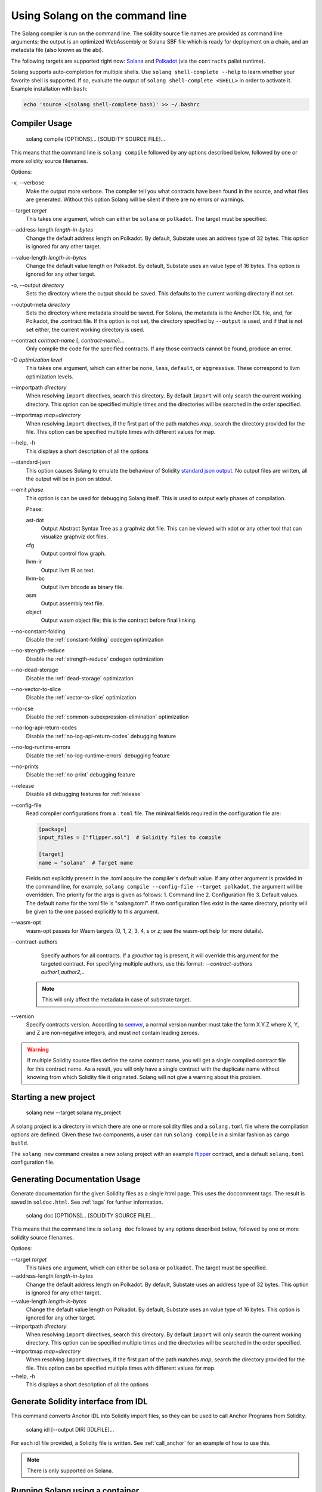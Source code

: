 Using Solang on the command line
================================

The Solang compiler is run on the command line. The solidity source file
names are provided as command line arguments; the output is an optimized
WebAssembly or Solana SBF file which is ready for deployment on a chain, and an metadata
file (also known as the abi).

The following targets are supported right now:
`Solana <https://www.solana.com/>`_ and
`Polkadot <https://substrate.io/>`_ (via the ``contracts`` pallet runtime).

Solang supports auto-completion for multiple shells. Use ``solang shell-complete --help`` to
learn whether your favorite shell is supported. If so, evaluate the output of
``solang shell-complete <SHELL>`` in order to activate it. Example installation with ``bash``:

.. code-block:: bash

	  echo 'source <(solang shell-complete bash)' >> ~/.bashrc


Compiler Usage
______________

  solang compile [OPTIONS]... [SOLIDITY SOURCE FILE]...

This means that the command line is ``solang compile`` followed by any options described below,
followed by one or more solidity source filenames.

Options:

-v, \-\-verbose
  Make the output more verbose. The compiler tell you what contracts have been
  found in the source, and what files are generated. Without this option Solang
  will be silent if there are no errors or warnings.

\-\-target *target*
  This takes one argument, which can either be ``solana`` or ``polkadot``. The target
  must be specified.

\-\-address\-length *length-in-bytes*
  Change the default address length on Polkadot. By default, Substate uses an address type of 32 bytes. This option
  is ignored for any other target.

\-\-value\-length *length-in-bytes*
  Change the default value length on Polkadot. By default, Substate uses an value type of 16 bytes. This option
  is ignored for any other target.

-o, \-\-output *directory*
  Sets the directory where the output should be saved. This defaults to the current working directory if not set.

\-\-output\-meta *directory*
  Sets the directory where metadata should be saved. For Solana, the metadata is the Anchor IDL file,
  and, for Polkadot, the .contract file. If this option is not set, the directory specified by ``--output``
  is used, and if that is not set either, the current working directory is used.

\-\-contract *contract-name* [, *contract-name*]...
  Only compile the code for the specified contracts. If any those contracts cannot be found, produce an error.

-O *optimization level*
  This takes one argument, which can either be ``none``, ``less``, ``default``,
  or ``aggressive``. These correspond to llvm optimization levels.

\-\-importpath *directory*
  When resolving ``import`` directives, search this directory. By default ``import``
  will only search the current working directory. This option can be specified multiple times
  and the directories will be searched in the order specified.

\-\-importmap *map=directory*
  When resolving ``import`` directives, if the first part of the path matches *map*,
  search the directory provided for the file. This option can be specified multiple times
  with different values for map.

\-\-help, -h
  This displays a short description of all the options

\-\-standard-json
  This option causes Solang to emulate the behaviour of Solidity
  `standard json output <https://solidity.readthedocs.io/en/v0.5.13/using-the-compiler.html#output-description>`_. No output files are written, all the
  output will be in json on stdout.

\-\-emit *phase*
  This option is can be used for debugging Solang itself. This is used to
  output early phases of compilation.

  Phase:

  ast-dot
    Output Abstract Syntax Tree as a graphviz dot file. This can be viewed with xdot
    or any other tool that can visualize graphviz dot files.

  cfg
    Output control flow graph.

  llvm-ir
    Output llvm IR as text.

  llvm-bc
    Output llvm bitcode as binary file.

  asm
    Output assembly text file.

  object
    Output wasm object file; this is the contract before final linking.

\-\-no\-constant\-folding
   Disable the :ref:`constant-folding` codegen optimization

\-\-no\-strength\-reduce
   Disable the :ref:`strength-reduce` codegen optimization

\-\-no\-dead\-storage
   Disable the :ref:`dead-storage` optimization

\-\-no\-vector\-to\-slice
   Disable the :ref:`vector-to-slice` optimization

\-\-no\-cse
   Disable the :ref:`common-subexpression-elimination` optimization

\-\-no\-log\-api\-return\-codes
   Disable the :ref:`no-log-api-return-codes` debugging feature

\-\-no\-log\-runtime\-errors
   Disable the :ref:`no-log-runtime-errors` debugging feature

\-\-no\-prints
   Disable the :ref:`no-print` debugging feature

\-\-release
   Disable all debugging features for :ref:`release`

\-\-config-file
  Read compiler configurations from a ``.toml`` file. The minimal fields required in the configuration file are:
   
  .. code-block:: toml

    [package]
    input_files = ["flipper.sol"]  # Solidity files to compile

    [target]
    name = "solana"  # Target name


  Fields not explicitly present in the .toml acquire the compiler's default value.
  If any other argument is provided in the command line, for example, ``solang compile --config-file --target polkadot``, the argument will be overridden.
  The priority for the args is given as follows:
  1. Command line
  2. Configuration file
  3. Default values.
  The default name for the toml file is "solang.toml". If two configuration files exist in the same directory, priority will be given to the one passed explicitly to this argument.
  
\-\-wasm-opt
   wasm-opt passes for Wasm targets (0, 1, 2, 3, 4, s or z; see the wasm-opt help for more details).

\-\-contract-authors
   Specify authors for all contracts. If a `@author` tag is present, it will override this argument for the targeted contract.
   For specifying multiple authors, use this format: `--contract-authors author1,author2,..`

  .. note::

      This will only affect the metadata in case of substrate target.

\-\-version
   Specify contracts version. According to `semver <https://semver.org/>`_, a normal version number must take the form X.Y.Z where X, Y, and Z are non-negative integers, and must not contain leading zeroes.

.. warning::

    If multiple Solidity source files define the same contract name, you will get a single
    compiled contract file for this contract name. As a result, you will only have a single
    contract with the duplicate name without knowing from which Solidity file it originated.
    Solang will not give a warning about this problem.



Starting a new project
______________________________


  solang new \-\-target solana my_project

A solang project is a directory in which there are one or more solidity files and a ``solang.toml`` file where 
the compilation options are defined. Given these two components, a user can run ``solang compile`` in a similar fashion as ``cargo build``.

The ``solang new`` command creates a new solang project with an example `flipper <https://github.com/hyperledger/solang/blob/main/examples/solana/flipper.sol>`_ contract,
and a default ``solang.toml`` configuration file.



Generating Documentation Usage
______________________________

Generate documentation for the given Solidity files as a single html page. This uses the
doccomment tags. The result is saved in ``soldoc.html``. See :ref:`tags` for
further information.

  solang doc [OPTIONS]... [SOLIDITY SOURCE FILE]...

This means that the command line is ``solang doc`` followed by any options described below,
followed by one or more solidity source filenames.

Options:

\-\-target *target*
  This takes one argument, which can either be ``solana`` or ``polkadot``. The target
  must be specified.

\-\-address\-length *length-in-bytes*
  Change the default address length on Polkadot. By default, Substate uses an address type of 32 bytes. This option
  is ignored for any other target.

\-\-value\-length *length-in-bytes*
  Change the default value length on Polkadot. By default, Substate uses an value type of 16 bytes. This option
  is ignored for any other target.

\-\-importpath *directory*
  When resolving ``import`` directives, search this directory. By default ``import``
  will only search the current working directory. This option can be specified multiple times
  and the directories will be searched in the order specified.

\-\-importmap *map=directory*
  When resolving ``import`` directives, if the first part of the path matches *map*,
  search the directory provided for the file. This option can be specified multiple times
  with different values for map.

\-\-help, -h
  This displays a short description of all the options

.. _idl_command:

Generate Solidity interface from IDL
____________________________________

This command converts Anchor IDL into Solidity import files, so they can be used to call
Anchor Programs from Solidity.

  solang idl [--output DIR] [IDLFILE]...

For each idl file provided, a Solidity file is written. See :ref:`call_anchor`
for an example of how to use this.

.. note::

  There is only supported on Solana.

Running Solang using a container
________________________________

First pull the last Solang container from
`solang containers <https://github.com/hyperledger/solang/pkgs/container/solang>`_:

.. code-block:: bash

    docker image pull ghcr.io/hyperledger/solang

And if you are using podman:

.. code-block:: bash

    podman image pull ghcr.io/hyperledger/solang

Now you can run Solang like so:

.. code-block:: bash

	  docker run --rm -it ghcr.io/hyperledger/solang --version

Or podman:

.. code-block:: bash

	  podman container run --rm -it ghcr.io/hyperledger/solang --version

If you want to compile some Solidity files, the source files need to be
available inside the container. You can do this via the ``-v`` docker command line.
In this example ``/local/path`` should be replaced with the absolute path
to your solidity files:

.. code-block:: bash

	  docker run --rm -it -v /local/path:/sources ghcr.io/hyperledger/solang compile -o /sources /sources/flipper.sol

On Windows, you need to specify absolute paths:

.. code-block:: text

	 docker run --rm -it -v C:\Users\User:/sources ghcr.io/hyperledger/solang compile -o /sources /sources/flipper.sol
